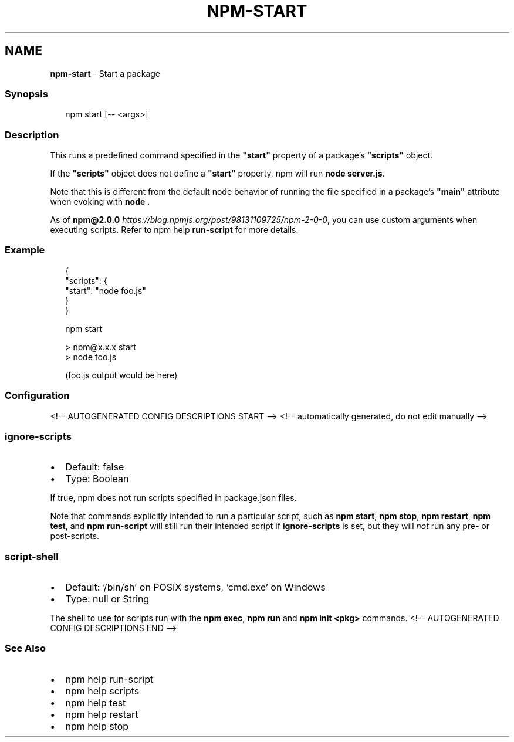 .TH "NPM\-START" "1" "July 2021" "" ""
.SH "NAME"
\fBnpm-start\fR \- Start a package
.SS Synopsis
.P
.RS 2
.nf
npm start [\-\- <args>]
.fi
.RE
.SS Description
.P
This runs a predefined command specified in the \fB"start"\fP property of
a package's \fB"scripts"\fP object\.
.P
If the \fB"scripts"\fP object does not define a  \fB"start"\fP property, npm
will run \fBnode server\.js\fP\|\.
.P
Note that this is different from the default node behavior of running
the file specified in a package's \fB"main"\fP attribute when evoking with
\fBnode \.\fP
.P
As of \fBnpm@2\.0\.0\fP \fIhttps://blog\.npmjs\.org/post/98131109725/npm\-2\-0\-0\fR, you can
use custom arguments when executing scripts\. Refer to npm help \fBrun\-script\fP for more details\.
.SS Example
.P
.RS 2
.nf
{
  "scripts": {
    "start": "node foo\.js"
  }
}
.fi
.RE
.P
.RS 2
.nf
npm start

> npm@x\.x\.x start
> node foo\.js

(foo\.js output would be here)

.fi
.RE
.SS Configuration
<!\-\- AUTOGENERATED CONFIG DESCRIPTIONS START \-\->
<!\-\- automatically generated, do not edit manually \-\->
.SS \fBignore\-scripts\fP
.RS 0
.IP \(bu 2
Default: false
.IP \(bu 2
Type: Boolean

.RE
.P
If true, npm does not run scripts specified in package\.json files\.
.P
Note that commands explicitly intended to run a particular script, such as
\fBnpm start\fP, \fBnpm stop\fP, \fBnpm restart\fP, \fBnpm test\fP, and \fBnpm run\-script\fP
will still run their intended script if \fBignore\-scripts\fP is set, but they
will \fInot\fR run any pre\- or post\-scripts\.
.SS \fBscript\-shell\fP
.RS 0
.IP \(bu 2
Default: '/bin/sh' on POSIX systems, 'cmd\.exe' on Windows
.IP \(bu 2
Type: null or String

.RE
.P
The shell to use for scripts run with the \fBnpm exec\fP, \fBnpm run\fP and \fBnpm
init <pkg>\fP commands\.
<!\-\- AUTOGENERATED CONFIG DESCRIPTIONS END \-\->

.SS See Also
.RS 0
.IP \(bu 2
npm help run\-script
.IP \(bu 2
npm help scripts
.IP \(bu 2
npm help test
.IP \(bu 2
npm help restart
.IP \(bu 2
npm help stop

.RE
